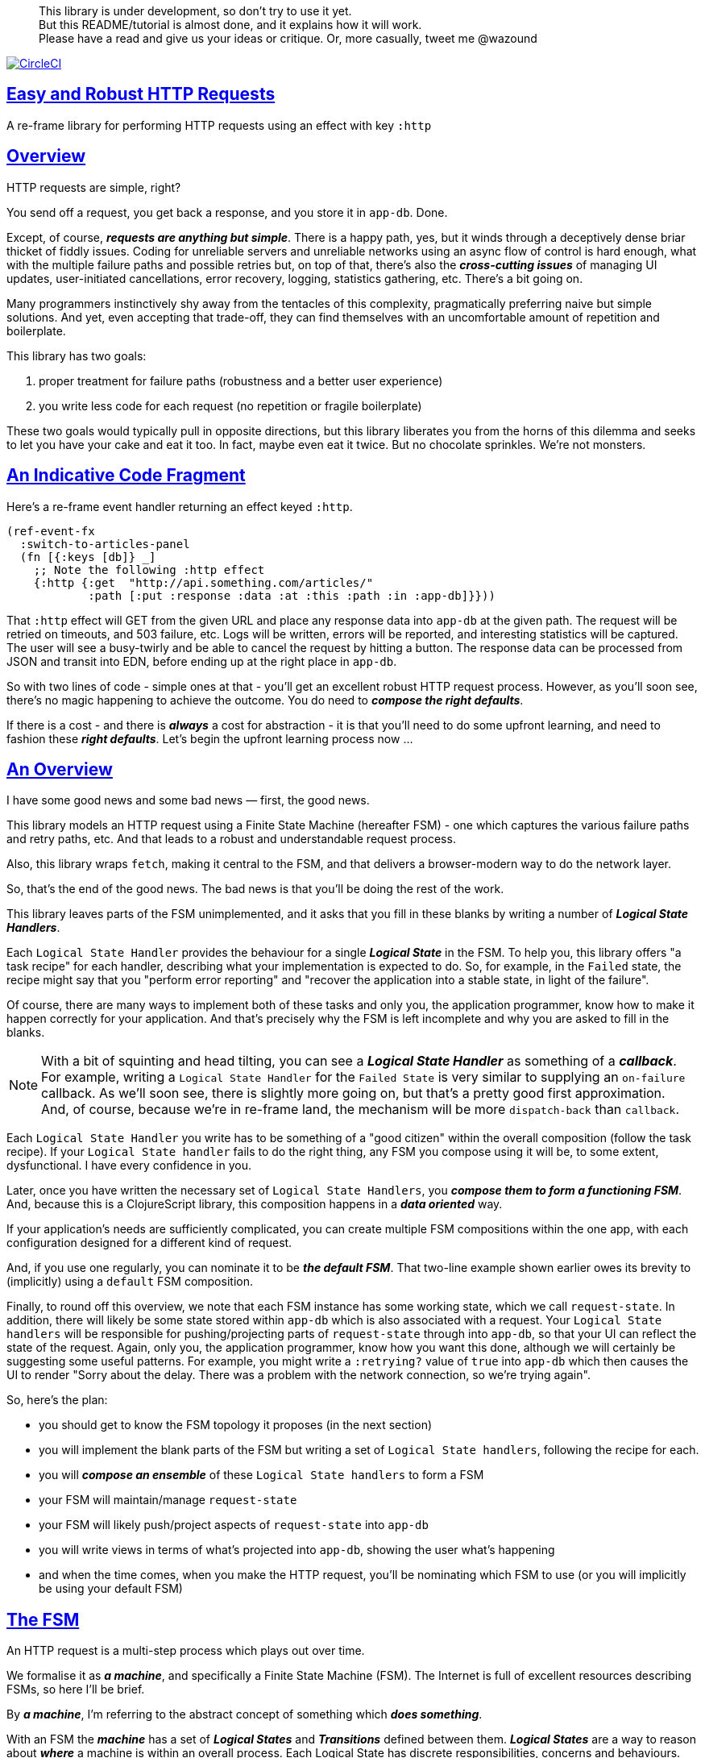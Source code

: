 :source-highlighter: coderay
:source-language: clojure
:toc:
:toc-placement: preamble
:sectlinks:
:sectanchors:
:toc:
:icons: font

> This library is under development, so don't try to use it yet. + 
> But this README/tutorial is almost done, and it explains how it will work. + 
> Please have a read and give us your ideas or critique. Or,
> more casually, tweet me @wazound

image:https://circleci.com/gh/Day8/re-frame-http-fx-2.svg?style=svg["CircleCI", link="https://circleci.com/gh/Day8/re-frame-http-fx-2"]


== Easy and Robust HTTP Requests

A re-frame library for performing HTTP requests using an effect with key `:http`

== Overview

HTTP requests are simple, right?

You send off a request, you get back a response, and you store it in `app-db`.
Done.

Except, of course, _**requests are anything but simple**_.  There is a happy
path, yes, but it winds through a deceptively dense briar thicket of fiddly
issues. Coding for unreliable servers and unreliable networks using an async
flow of control is hard enough, what with the multiple failure paths
and possible retries but, on top of that, there's also the
*_cross-cutting issues_* of managing UI updates, user-initiated cancellations,
error recovery, logging, statistics gathering, etc. There's a bit going on.

Many programmers instinctively shy away from the tentacles of this complexity,
pragmatically preferring naive but simple solutions. And yet, even accepting
that trade-off, they can find themselves with an uncomfortable amount of
repetition and boilerplate.

This library has two goals:

  1. proper treatment for failure paths (robustness and a better user experience)
  2. you write less code for each request (no repetition or fragile boilerplate)

These two goals would typically pull in opposite directions, but this library
liberates you from the horns of this dilemma and seeks to let you have your
cake and eat it too. In fact, maybe even eat it twice.  But no chocolate
sprinkles. We're not monsters.

== An Indicative Code Fragment 

Here's a re-frame event handler returning an effect keyed `:http`. 

[source, Clojure]
----
(ref-event-fx 
  :switch-to-articles-panel
  (fn [{:keys [db]} _]
    ;; Note the following :http effect
    {:http {:get  "http://api.something.com/articles/"
            :path [:put :response :data :at :this :path :in :app-db]}}))
----


That `:http` effect will GET from the given URL and place any response data into
`app-db` at the given path. The request will be retried on timeouts, and 503
failure, etc. Logs will be written, errors will be reported, and interesting
statistics will be captured. The user will see a busy-twirly and be able to
cancel the request by hitting a button. The response data can be processed from
JSON and transit into EDN, before ending up at the right place in `app-db`.

So with two lines of code - simple ones at that - you'll get an excellent robust HTTP
request process. However, as you'll soon see, there's no magic happening to
achieve the outcome. You do need to *_compose the right defaults_*.

If there is a cost - and there is *_always_* a cost for abstraction - it is that
you'll need to do some upfront learning, and need to fashion these
*_right defaults_*. Let's begin the upfront learning process now ...

== An Overview

I have some good news and some bad news — first, the good news.

This library models an HTTP request using a Finite State Machine (hereafter FSM)
- one which captures the various failure paths and retry paths, etc. And that
leads to a robust and understandable request process.

Also, this library wraps `fetch`, making it central to the FSM, and that delivers a browser-modern way to do the network layer.

So, that's the end of the good news. The bad news is that you'll be doing the rest of the work. 

This library leaves parts of the FSM unimplemented, and it asks that you fill in
these blanks by writing a number of *_Logical State Handlers_*.

Each `Logical State Handler` provides the behaviour for a single
*_Logical State_* in the FSM.  To help you, this library offers "a task recipe"
for each handler, describing what your implementation is expected to do. So, for
example, in the `Failed` state, the recipe might say that you "perform error
reporting" and "recover the application into a stable state, in light of the
failure".

Of course, there are many ways to implement both of these tasks and only
you, the application programmer, know how to make it happen correctly for your
application.  And that's precisely why the FSM is left incomplete and why you are
asked to fill in the blanks.

NOTE: With a bit of squinting and head tilting, you can see a
*_Logical State Handler_* as something of a *_callback_*. For example, writing a
`Logical State Handler` for the `Failed State` is very similar to supplying an
`on-failure` callback. As we'll soon see, there is slightly more going on, but
that's a pretty good first approximation. And, of course, because we're in
re-frame land, the mechanism will be more `dispatch-back` than `callback`.

Each `Logical State Handler` you write has to be something of a "good citizen"
within the overall composition (follow the task recipe). If your
`Logical State handler` fails to do the right thing, any FSM you compose using
it will be, to some extent, dysfunctional. I have every confidence in you.

Later, once you have written the necessary set of `Logical State Handlers`, you
*_compose them to form a functioning FSM_*. And, because this is a ClojureScript
library, this composition happens in a *_data oriented_* way.

If your application's needs are sufficiently complicated, you can create
multiple FSM compositions within the one app, with each configuration designed
for a different kind of request.

And, if you use one regularly, you can nominate it to be
*_the default FSM_*. That two-line example shown earlier owes its brevity to
(implicitly) using a `default` FSM composition.

Finally, to round off this overview, we note that each FSM instance has some
working state, which we call `request-state`. In addition, there will likely be
some state stored within `app-db` which is also associated with a request. Your
`Logical State handlers` will be responsible for pushing/projecting parts of
`request-state` through into `app-db`, so that your UI can reflect the state of
the request. Again, only you, the application programmer, know how you want this
done, although we will certainly be suggesting some useful patterns. For
example, you might write a `:retrying?` value of `true` into `app-db` which then
causes the UI to render "Sorry about the delay. There was a problem with the
network connection, so we're trying again".

So, here's the plan: 

* you should get to know the FSM topology it proposes (in the next section)
* you will implement the blank parts of the FSM but writing a set of
`Logical State handlers`, following the recipe for each.
* you will *_compose an ensemble_* of these `Logical State handlers` to form a FSM
* your FSM will maintain/manage `request-state`
* your FSM will likely push/project aspects of `request-state` into `app-db` 
* you will write views in terms of what's projected into `app-db`, showing the
user what's happening
* and when the time comes, when you make the HTTP request, you'll be
nominating which FSM to use (or you will implicitly be using your default FSM)


== The FSM

An HTTP request is a multi-step process which plays out over time.

We formalise it as *_a machine_*, and specifically a Finite State Machine
(FSM). The Internet is full of excellent resources describing FSMs, so here I'll
be brief.

By *_a machine_*, I'm referring to the abstract concept of something which
*_does something_*.

With an FSM the *_machine_* has a set of *_Logical States_* and *_Transitions_*
defined between them.  *_Logical States_* are a way to reason about *_where_* a
machine is within an overall process. Each Logical State has discrete
responsibilities, concerns and behaviours.

*_Transitions_* cause an FSM to move from one Logical State to another - from one
behaviour to another. Over time - and I really would like to stress this time
bit - events occur which *_trigger_* Transitions. That means an FSM goes from
doing one thing to doing another thing.

The `Logical State Handlers` you write are about "doing a thing" when in a
particular state. And, so, they implement behaviour for one part of "the
machine".

The FSM at the core of this library is as follows: 

image::http://www.plantuml.com/plantuml/png/ZLDDJnjD3BxFhx32vULLKL4lI564W4YeXnvGgTG3os5sno4ZTksjnmDQLVtldVreEbcQjBxPypoFF-ov2cf5OrCRvHQKeMHLRi1vmKez4vYjTmZOjDg1mr29R_kuCU7PKsl5DX2srl6hfoVOs3fWzbBQwlb9E99RSyq29xV9SgPQHVXk0E26nQ5CiElhQmFmbhvUhmViVdorWe-sRRixgzlBI_ZadxPwKqUSoSvWdxcpzG3xOOmPArdSeyPs0OFP08CBewrM6ViN_glrcXfVJFZ9FOo_4wumX86IyB_T0_ZxM5M83jrYqD-vX_I_e9Mq2rh0WDV9XJTuOxBSIsX71tIB81XQfe1GiklU5MJ9GLlR2i4hU8AaSkPAa_MwX0qBM23KLvPdg9XeF9-HRI6WlA3if8qn3_y_mcHd3oUxPJoUNSAjzJKw69KzlTZQku84lqKCUeoOhMi9Cvh97kUylLO2aeFti46jjiEKoXgRYNLnST7ZHzjZ2QfqEzeHrbvpc-GKL69bOq1GPcWiTGNrQXu3i02Ai80F1SKKhZYDqIPjayz_dYDBlmJr3NBKVyP72lsLXR29gRR__hHJbccXOtMdkVPyjdjdDYadsVvUOu0Fv-UdnofRMwgm7WQs15koQEBsHne3Ia6AqdYoYgwWFZej-zG0vFTzT0Vj3bVGq4xEd7Up-u0P4vqnMNnEoVxW4XmJcYpzlBAtu6m2VmURB3Il8_it2Or1XJjpXUHYK_y4[FSM,600]


Notes:

* to use this library, you'll need to understand this FSM
* the boxes in the diagram represent the FSM's *_Logical States_*
* the lines between the boxes are the allowed changes between *_Logical States_*,
known as *_Transitions_*
* the names on those lines are the *_Triggers_* (the event which causes the
Transition to happen)
* when you write a `Logical State Handler` you are implementing the behaviour
for one of the boxes
* the "happy path" is shown in blue  (both boxes and lines)
* and, yes, there are variations on this FSM model of a request - this one is
ours. We could, for example, have teased the "Problem" Logical State out into
four distinct states: "Timed Out", "Connection Problem", "Recoverable Server
Problem" and "Unrecoverable Server Problem".  We decided not to do that because of, well, reasons. My point is that there isn't a "right" model, just one that is fit for purpose.

== Requesting

Earlier, we saw this code: 

[source, Clojure]
----
(ref-event-fx 
  :switch-to-articles-panel
  (fn [{:keys [db]} _]
    ;; Note the following :http effect
    {:http {:get  "http://api.something.com/articles/"
            :path [:put :response :data :at :this :path :in :app-db]}}))
----

It uses an effect `:http` to initiate an HTTP GET request. 

That code was very terse. To enhance your understanding of `:http`, let's now
pendulum to the opposite extreme and show you *_the most verbose_* use of the
`:http` effect handler:
[source, Clojure]
----
(reg-event-fx
  :request-articles
  (fn [_ _]
    {:http  {:get        "http://api.something.com/articles/"

             ;; Compose the FSM
             ;; Nominate the `Logical State handlers` to be used for this request.
             ;; Look back at the FSM diagram and at the boxes which represented 
             ;; Logical States. We are nominating what handler will implement the 
             ;; behaviour in each Logical State (each box of the diagram). 
             ;;
             ;; When the request transitions to a new Logical State, it will `dispatch`
             ;; the event you nominate below, and the associated event handler is expected
             ;; to perform "the behaviour" required in that Logical State.
             :in-setup      [:my-setup]
             :in-process    [:my-processor]
             :in-problem    [:deep-think :where-did-I-go-wrong]
             :in-failed     [:call-mum]
             :in-cancelled  [:generic-cancelled]
             :in-succeeded  [:yah! "fist-pump" :twice]
             :in-teardown   [:so-tired-now]
             
             
             :params     {:user     "Fred"
                          :customer "big one"}
             :headers    {"Authorization"  "Bearer QWxhZGRpbjpvcGVuIHNlc2FtZQ=="
                          "Cache-Control"  "no-cache"}

             ;; XXX describe this 
             :content-type {#"application/.*json" :json
                            #"application/edn"    :text}

             ;; Timeout
             ;; optional, by default request will run as long as browser implementation allows
             :timeout       5000

             :credentials   "omit" ;; default is 'include'
             :redirect      "manual" ;; default is 'follow'
             :mode          "cors" ;; default is 'same-origin'
             :cache         "no-store" ;; default is 'default' ref https://developer.mozilla.org/en-US/docs/Web/API/Request/cache
             :referrer      "no-referrer" ;; default is 'client'
             
             ;; ref https://developer.mozilla.org/en-US/docs/Web/Security/Subresource_Integrity
             :integrity     "sha256-BpfBw7ivV8q2jLiT13fxDYAe2tJllusRSZ273h2nFSE="

             ;; NOTE: GET or HEAD cannot have body!
             :body          String | js/ArrayBuffer | js/Blob | js/FormData | js/BufferSource | js/ReadableStream

             ;; Optional: the path within `app-db` to which request related data should be put
             ;; See section in these docs called `path state`  for more details 
             :path [:put :response :data :at :this :path :in :app-db]

             ;; Optional: an area to put application-specific data 
             ;; If data is supplied here, it will probably be used later within the 
             ;; implementation of a "state handler". For example "description"
             ;; might be a useful string for displaying to the users in the UI or
             ;; to put in errors or logs.
             :context {:max-retries  5
                            :description  "Loading articles"}}))
----

XXX add optional  `:cancel` event handler ??
XXX add an interceptor to assert the correctness of the Logical State Handlers

This specification offers a lot of flexibility. But we clearly don't want to repeat this much every time. Mainly because, time after time,
we'll likely want the same headers, params and `Logical State handers`.

== Profiles

A *_profile_* is a fragment of an `:http` specification. It associates an 
`id` with a set of specifications. 

You can "register" one or more *_profiles_*, typically on application 
startup.

An `:http` specification is just data (a map) which means a fragment is also 
just data (again, a map). 
And if you think that sounds pretty simple, you'd be right.


== Registering A Profile

This code shows how to register a profile with id `:xyz`, and associate 
it with certain specification values:
[source, Clojure]
----
(reg-event-fx
   :register-my-http-profile
   (fn [_ _]

      {:http   {;; Notice the use of `:reg-profile`
                ;; The value `:xyz` is the `id` of the profile being registered
                ;; The special value of `:default` says that this profile
                ;; should be used for all requests, unless otherwise overridden.
                ;;  You can register multiple profiles
                
                :reg-profile   :xyz

                ;; Sets this profile as the 'default'.
                :default? true
      
                ;; the values we are capturing and associating with this profile 
                :values {
                          ;; compose the FSM
                          :in-process    [:my-processor]
                          :in-problem    [:generic-problem :extra "whatever"]
                          :in-failed     [:my-special-failed]
                          :in-cancelled  [:generic-cancelled]
                          :in-teardown   [:generic-teardown]

                          :timeout       3000

                          :context  {:max-retries 2}}}}))
----

XXX where do we talk about default.

== Using A Profile

Here's an example of using that profile we registered above: 
[source, Clojure]
----
{:http {:get      "http://api.endpoint.com/articles/"
        :path     [:put :response :data :at :this :path :in :app-db]
        :profiles [:xyz]}}     ;;  <--- NEW: THIS IS HOW WE SAY WHAT PROFILE(S) TO USE
----

That key `:profiles` allows you to nominate a vector of previously registered `profile` `ids`. The data
(`:values`) associated with those profile  `ids` will be added in the request.

Here's another example use, but this time with multiple profile ids (a `vector` of them):
[source, Clojure]
----
{:http {:get      "http://api.endpoint.com/articles/"
        :path     [:put :response :data :at :this :path :in :app-db]
        :profiles [:jwt-token :standard-parms :xyz]}}     ;;  <---- MULTIPLE
----

The data in the `:values` for the nominated profiles will be composed to form the
final `:http` specification. 

But how? 

=== Composing Profiles

When each profile holds a `:values` map and we must compose multiple of them - how should
we "combine" the many maps into one, final map which is our `:http` specification?  

The answer is to imagine a `reduce` across a seq of maps, using `merge`:
[source, Clojure]
----
(reduce merge {}  [map1, map2, map3])
----
`merge` will accumulate the key/value pairs. Instead of `map1`, `map2`, etc, imagine that 
it was actually `profile`, `profile2, etc. 

Example #1:
[source, Clojure]
----
(def map1 {a: 1})
(def map2 {b: 2})
(def map3 {c: 11})

(reduce merge {}  [map1, map2, map3])
----
the result is `{a: 1  :b 2  :c 11}`.  

The process is straightforward while ever the maps have disjoint keys. But when that isn't true,
values in "later" maps overwrite values in "earlier" ones. 

Example #2:
[source, Clojure]
----
(def map1 {a: 1})
(def map2 {b: 2})
(def map3 {a: 11})

(reduce merge {}  [map1, map2, map3])
----
the result is `{a: 11  :b 2}`. 

You'll notice that the key `:a` is in both `map1` and `map3`. In the result, `:a` has the value `11`, not `1`, 
because the value in `map3` overwrites the earlier value in `map1`. 

Also, remember that `merge` is shallow. Consider:
[source, Clojure]
----
(def map1 {a: {:aa 1})
(def map2 {a: {:cc 1})

(reduce merge {}  [map1, map2])
----
You might be tempted to think the result should be
`{a: {:aa 1 :cc 1}}`
but it is actually: `{a: {:cc 1}}`. 

The `:a` value in `map2`, which is `{:cc 1}`, simply replaces **completely** the earlier value of `{:aa 1}`. The values `{:aa 1}` and `{:cc 1} are not themselves merged because `merge` is shallow and does not act deeply/recursively on the map values themselves.

== Beyond Default `merge` Behaviour

Often, this default `merge` behaviour is good enough, particularly when the profiles have disjoint keys. 

But when the profiles have overlapping keys it can be useful to take control of how map `values` are combined. 

[source, Clojure]
----
(reg-event-fx
   :register-my-http-profile
   (fn [_ _]
      {:http   {:reg-profile   :xyz
      
                ;; the values we are capturing and associating with this profile 
                :values {;; compose the FSM
                         :in-process    [:my-processor]
                         :in-problem    [:generic-problem :extra "whatever"]
                         :in-failed     [:my-special-failed]
                         :in-cancelled  [:generic-cancelled]
                         :in-teardown   [:generic-teardown]

                         :timeout       3000

                         :context  {:max-retries 2}}}}))
                
                ;; Optional, advanced feature.
                ;; Profiles themselves can be combined/composed.
                ;; In this section, you can specify how the `:values` in this
                ;; profile should be combined with the values of another profile. 
                ;; For each potential key in `:values` provide you can provide a two argument
                ;; function to do the combining. 
                ;; The two arguments given to this function will be:
                ;;    (1) the value in "other" profile 
                ;;    (2) the value in this profile
                ;; 
                ;; Example combining functions:
                ;;    - `merge` would be useful if combining maps
                ;;    - `conj` would be useful for combining vectors
                ;;    - `str` would be useful for combining strings (URI?)
                ;;    - `#(identity %2)` would cause the value in this profile
                ;;      overwrite the value in the other profile. 
                ;; 
                :combine   {:params   merge
                            :get      str}}}))
----

XXX is there a default "combiner" for each key in `:values`?
XXX where is this documented?

= About State

XXX this section is messy and incomplete .... 

There are two kinds of State:

* `request-state` is detail about a request, maintained by this library  in the
   course of getting its job done. It represents the "working memory" of the FSM
   and it only exists for the lifetime of a request. It includes data such as an
   id, the current logical state of the FSM, the original request, current
   number of retries, a trace history through the FSM including timings, etc.
   This state is stored internally in the library and provided in the event
   vector to *_Logical State Handlers_*.

* `app-state` - this is the application state which represents the request (not
   the library's state). It is a small map of values which exists at a
   particular path within `app-db` and the contents of this map is up to you,
   the writer of the application. It will be created and maintained by the
   *_Logical State Handlers_* you write and it will always be "a materialised
   view" of the full `request-state`.
  
XXX better names? Maybe `lib-state` and `app-state`. Not keen on `app-state`.  `your-state`  `ui-state`
  
Typically, the `in-setup` state handler initialises this map, and it is 
then updated across the request handling process by the various FSM handlers. 

An example of the `app-state` map. 
[source, Clojure]
----
{
  :request-id  123456
  :loading?    true
  :error?      nil or "Something bad happened"
  :result      nil
  :retries     0
  :cancelled?  false
  :description "Loading filtered thingos"
}
----

This is the data in `app-db` which some view functions might subscribe to, in
order to render the UI

XXX To avoid race conditions, should the booleans be false in absence via subscriptions?  Eg: use `completed?` instead of `loading?` because "absence" (a nil) correctly matches the predicate's negative value. 

XXX consider what else needs to happen to help `re-frame-async-flow`

So, I'd like to stress two points already made:
   - lifetime: `app-state` exists for as long as your application code says it should - it persists. Whereas 
     `request-state` is created and destroyed by this library - it is a means to an ends - it is transitory. 
   - during the request process, `request-state` tends to be authoritative. : `app-state` is something 
     of a projection or materialised view of `request-state`. (Not entirely true but a useful mental model at
     this early stage in explanation)

While `app-state` ....  there might need to be a `:loading?` value      set to true to indicate that the busy twirly should be kept up.  Or perhaps a `:retrying?` flag might need to be "projected" from the    `reguest-state` so that, again, the UI can show the user what is happening.  

Ultimately, the most important part of this `app-state` is the (processed) response data itself. But there will be other information alongside it. For this reason, `presentation-state` is normally a map of values with a key for `response`, but it has other values.

The `app-state` is managed by your `Logical State Handlers`. You control what data is projected from the `request-state` across into the `presentation-state`. Because you, the application programmer, knows what you want to set within `app-db`. You know how you want the UI to render the state of the request process.

For example:
  - it is the job of the `in-setup` to initially create the  `XXX-state` assumed to be a map. 
    And it might initially establish within this map a `:loading?` flag as `true`. 
  - it is then the job of the `in-teardown` handler to set the `:loading?` flag back to `false`
    (thus taking down the twirly). 
    
    
= Logical State Hander Recipes 


.To use this library, you'll:
* design `app-state` and the views which render it (or simply use the default design suggested)
* implement your Logical State Handlers (or simply use the default handlers provided)

The Logical State Handlers you write are about "executing the behaviour" associated with being _*in_* a particular state within the FSM. They implement behaviour for one part of "the machine".

The Logical State Handlers have responsibility for mirroring a view of `request-state` across into `app-state`.

Recipes for each of the Logical State Handlers ... 

=== in-setup

Overview: prepare the application for the pending HTTP request. 

.Recipe:
* establish initial `app-state` at the nominated `:path`
* optionally, if the application is to allow the user to cancel the request
(e.g., via a button) then capture the `:request-id` of the request and assoc it
into `app-state` for easy access.
* optionally, put up a twirly-busy-thing, perhaps with a description of the
request: "Loading all the blah things", probably with a cancel button
* optionally, cause the application to change panel or view to be ready for the
incoming response data.
* trigger `:send` to cause the transition to `waiting`, with the `:send` being
an action associated with the transition.


Views subscribed to this `app-state` will then render the UI, probably locking
it up and allowing the user to see that a request is in-flight.

XXX a panel might change .... perhaps the user clicked a button to "View Inappropriate", so the application will change panels to the inappropriate one (via a change in `app-db` state), AND also kickoff a server request to get the "inappropriates".

Example implementation:
[source, Clojure]
----
(fn [{:keys [db] :as cofx} [_ {:keys [request-id context] :as request-state}]]
  (let [path (:path context)]
    {:http  {:trigger :send
             :request-id request-id}
     :db    (-> db
              (assoc-in (conj path :request-id) request-id)
              (assoc-in [:global :loading?] true)
              (assoc-in [:global :loading-text] (:loading-text context)))}))
----

XXX once preparation is complete, notice that your code is expected to `trigger` the transition.

=== in-waiting

This State Handler is unique because it is the only one you can't write. It is
provided by this library.

In this state, we are waiting for an HTTP response (after the `fetch` is
launched) and any subsequent initial processing of the response body by the
browser.

=== in-processing

.Recipe:
* Process the response: turn transit JSON into transit or 
* store in app
* FSM trigger `processed`

Example implementation
[source, Clojure]
----
(fn [{:keys [db] :as cofx} [_ {:keys [request-id response context] :as request-state}]]
  (let [path (:path context)
        reader (transit/reader :json)]
    (try
      (let [data (transit/read reader (:body response))]
        {:db (assoc-in db (conj path :data) data)
         :http {:trigger :processed
                :request-id request-id}}))
      (catch js/Error e
        {:db   (-> db
                 (assoc-in (conj path :error) :transit-reader))
         :http {:trigger :fail
                :request-id request-id}})))
----

=== in-succeeded

The processing of the response has succeeded.

.Recipe:
* FSM trigger `:done`

Example implementation
[source, Clojure]
----
(fn [{:keys [db] :as cofx} [_ {:keys [request-id] :as request-state}]]
  {:http {:trigger :done
          :request-id request-id}})
----

=== in-problem

.Recipe:
* decide what to do about the problem - retry or give up? 
* FSM trigger `:fail` or `:retry`

Example implementation:
[source, Clojure]
----
(fn [{:keys [db] :as cofx} [_ {:keys [request-id context problem response] :as request-state}]]
  (let [path (:path context)
        temporary? (= :timeout problem)
        max-retries (:max-retries context)
        num-retries (get-in db (conj path :num-retries request-id) 0)
        try-again? (and (< num-retries max-retries) temporary?)]
    (if try-again?
      {:http {:trigger :retry
              :request-id request-id}
       :db (update-in db (conj path :num-retries request-id) inc)}
      {:http {:trigger :fail
              :request-id request-id}})))
----

.Full taxonomy of problems:
* network connection error - no response - retry-able (except that DNS issues take a long time, so retires are annoying)
  ** cross-site scripting whereby access is denied; or
  ** requesting a URI that is unreachable (typo, DNS issues, invalid hostname etc); or
  ** request is interrupted after being sent (browser refresh or navigates away from the page); or
  ** request is otherwise intercepted (check your ad blocker).
* `fetch` API body processing error; e.g. JSON parse error.
* timeout - no response - retry-able
* non 200 HTTP status - returned from the server - MAY have a response
** may have a response :body returned from server which will need to be processed. See https://tools.ietf.org/html/rfc7807 Imagine a 403 Forbidden response. XXX talk about how it might be EDN or a Blob etc.
* some HTTP status are retry-able and some are not

=== in-failed

The request has failed and we must now adjust for that. 

Ultimately, it doesn't actually matter why we are in the failed state, but to help give context, here's the sort of reasons we end up in this state:
* no outright failure, but too many retries (see `:history` XXX for what happened)
* some kind of networking error happened which means the request never even got to the target server (CORS, DNS error?)
* the server failed in some way (didn't return a 200) 
* a 200 response was received but an error occurred when processing that response


.Recipe:
* log the error
* show the error to the user
* put the application back into a sane state
* FSM trigger `:teardown`

Example implementation:
[source, Clojure]
----
(fn [{:keys [db] :as cofx} [_ {:keys [request-id context problem response] :as request-state}]]
  (let [path (:path context)]
    {:http {:trigger :teardown
            :request-id request-id}
     :db (-> db
             ...)}))
----

=== in-cancelled

This state follows user cancellation. 

.Recipe:
* put the application into a state consistent with the cancellation. What does
the user see? What can they do next?
* update `app-state`, maybe. 
* FSM trigger `:teardown`

Example implementation:
[source, Clojure]
----
(fn [{:keys [db] :as cofx} [_ {:keys [request-id context problem response] :as request-state}]]
  (let [path (:path context)]
    {:http {:trigger :teardown
            :request-id request-id}
     :db (-> db
             ...)}))
----

=== in-teardown

Irrespective of the outcome of the request (success, cancellation or failure), this state occurs immediately before it completes. 

As a result, in this state we handle any actions which have to happen irrespective of the outcome.

.Recipe:
* take down the twirly 
* accumulate and log final stats 
* possible updates to `app-state`
  * change `:loading?` to false
* possible updates to `app-db` 
  * busy twirly removal
* FSM trigger `:destroy`

Example implementation:
[source, Clojure]
----
(fn [{:keys [db]} [_ {:keys [request-id context] :as request-state}]]
  (let [path (:path context)]
    {:http {:trigger :destroy
            :request-id request-id}
     :db (-> db
           (assoc-in [:global :loading?] false))}))
----




